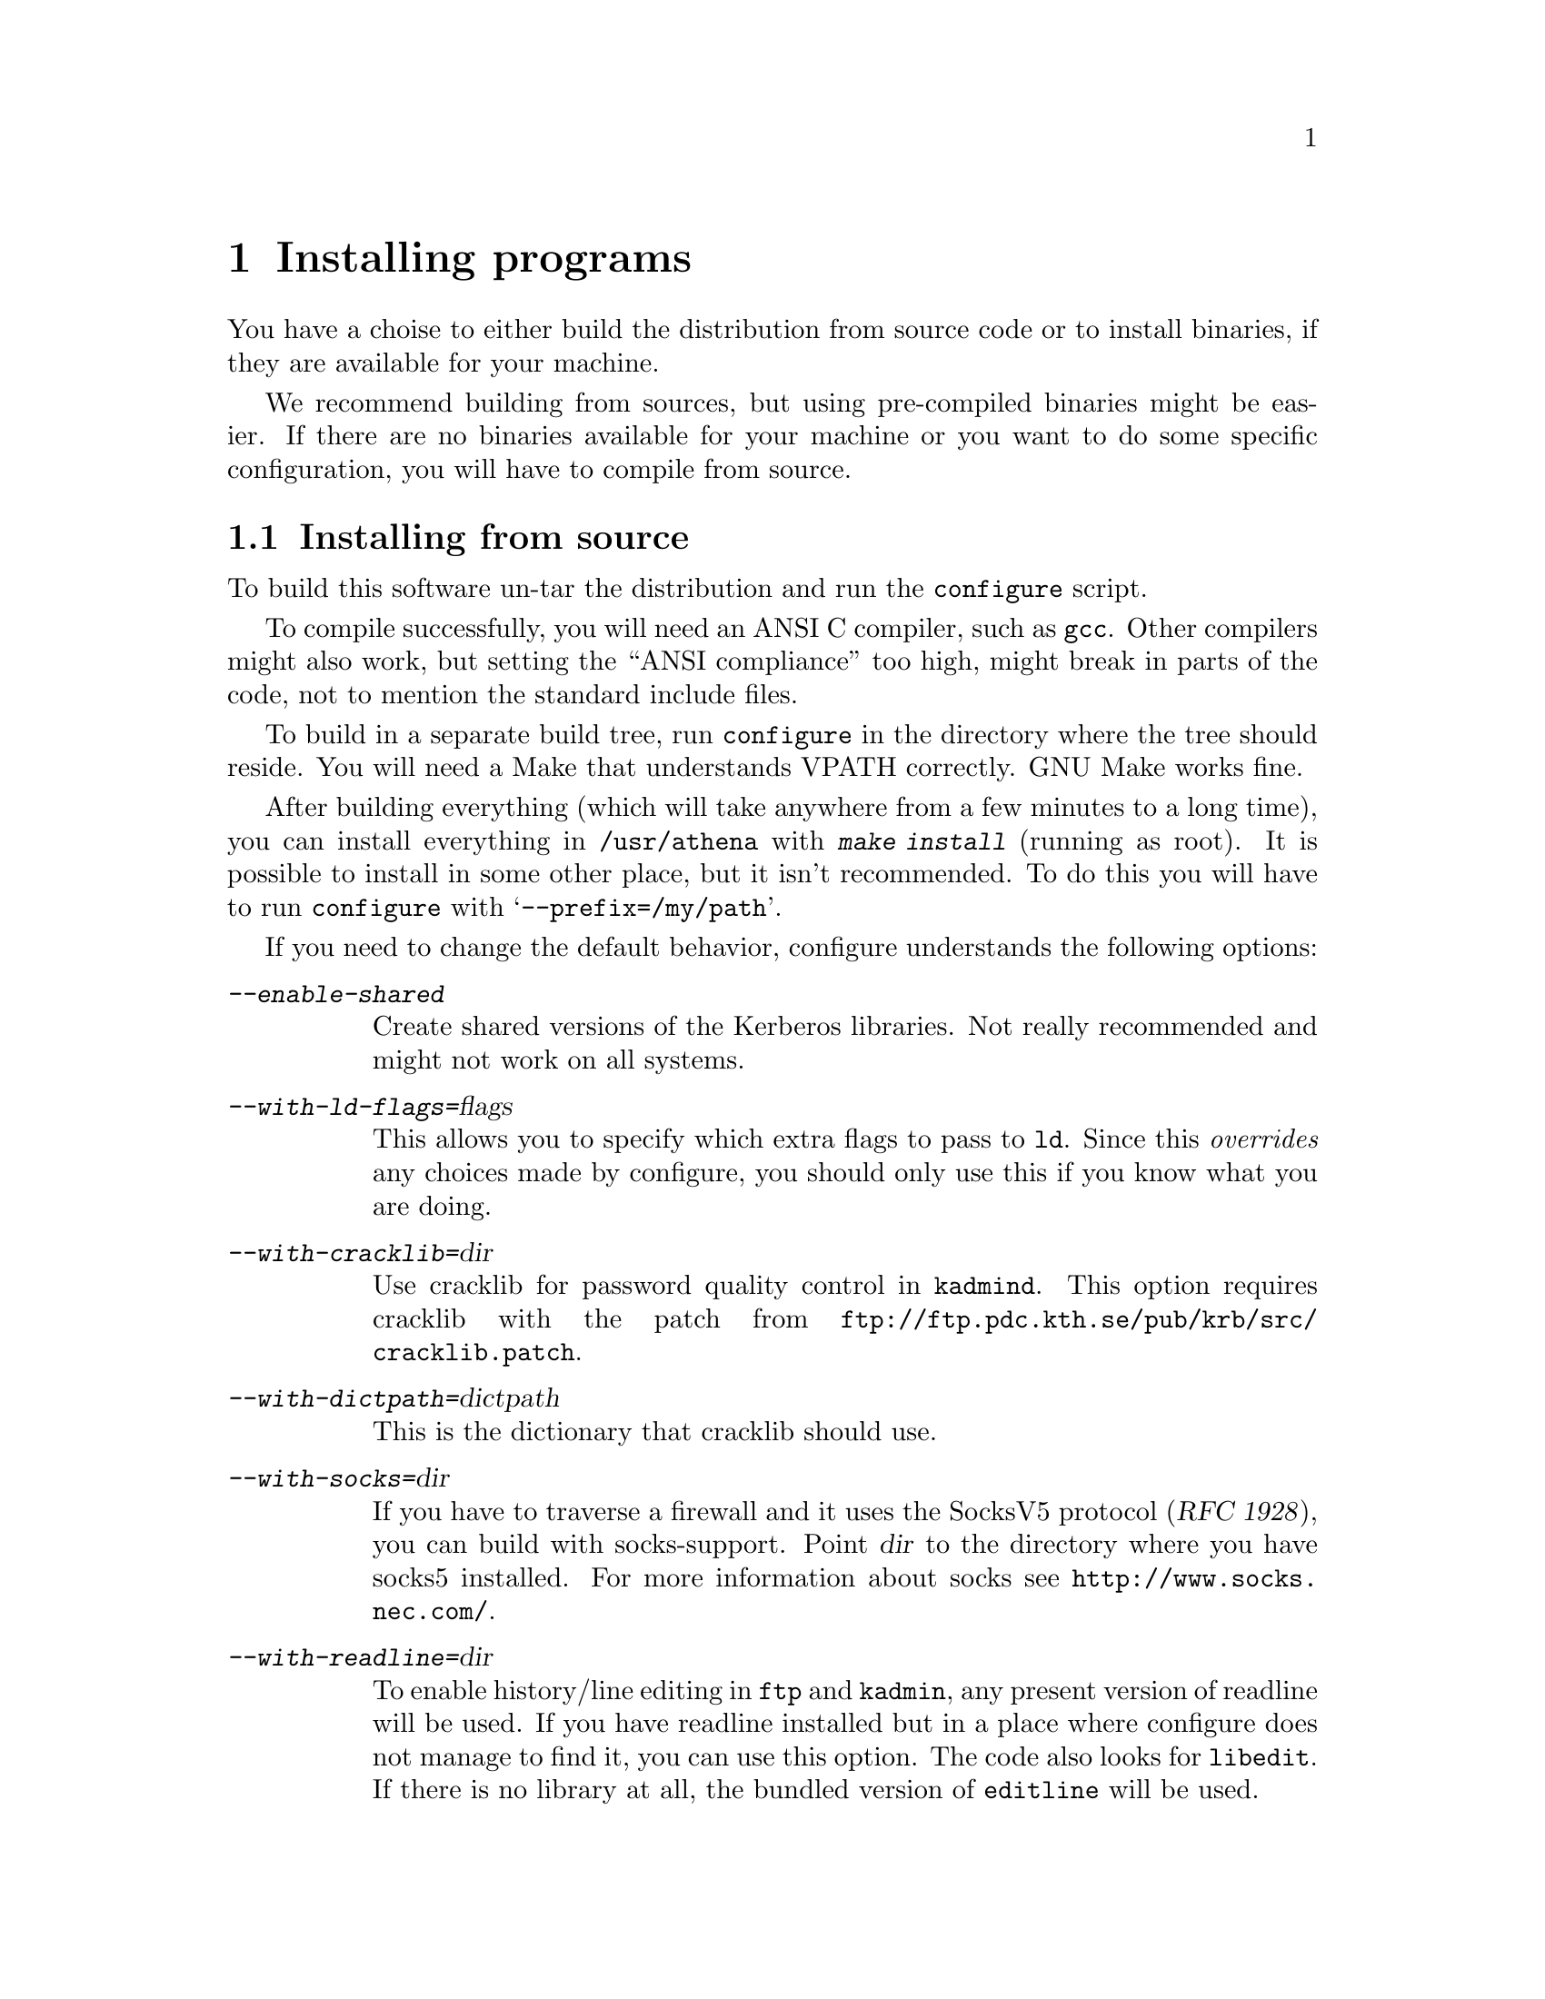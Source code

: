 @node Installing programs, How to set up a realm, What is Kerberos?, Top
@chapter Installing programs

You have a choise to either build the distribution from source code or
to install binaries, if they are available for your machine.

@c XXX

We recommend building from sources, but using pre-compiled binaries
might be easier.  If there are no binaries available for your machine or
you want to do some specific configuration, you will have to compile
from source.

@menu
* Installing from source::      
* Installing a binary distribution::  
* Finishing the installation::  
* .klogin::
* Authentication modules::      
@end menu

@node Installing from source, Installing a binary distribution, Installing programs, Installing programs
@comment  node-name,  next,  previous,  up
@section Installing from source

To build this software un-tar the distribution and run the
@code{configure} script.

To compile successfully, you will need an ANSI C compiler, such as
@code{gcc}. Other compilers might also work, but setting the ``ANSI
compliance'' too high, might break in parts of the code, not to mention
the standard include files.

To build in a separate build tree, run @code{configure} in the directory
where the tree should reside.  You will need a Make that understands
VPATH correctly.  GNU Make works fine.

After building everything (which will take anywhere from a few minutes
to a long time), you can install everything in @file{/usr/athena} with
@kbd{make install} (running as root). It is possible to install in some
other place, but it isn't recommended. To do this you will have to run
@code{configure} with @samp{--prefix=/my/path}.

If you need to change the default behavior, configure understands the
following options:

@table @asis
@item @kbd{--enable-shared}
Create shared versions of the Kerberos libraries. Not really
recommended and might not work on all systems.

@item @kbd{--with-ld-flags=}@var{flags}
This allows you to specify which extra flags to pass to @code{ld}. Since
this @emph{overrides} any choices made by configure, you should only use
this if you know what you are doing.

@item @kbd{--with-cracklib=}@var{dir}
Use cracklib for password quality control in 
@pindex kadmind
@code{kadmind}. This option requires 
@cindex cracklib
cracklib with the patch from
@url{ftp://ftp.pdc.kth.se/pub/krb/src/cracklib.patch}.

@item @kbd{--with-dictpath=}@var{dictpath}
This is the dictionary that cracklib should use.

@item @kbd{--with-socks=}@var{dir}
@cindex firewall
@cindex socks
If you have to traverse a firewall and it uses the SocksV5 protocol
(@cite{RFC 1928}), you can build with socks-support.  Point @var{dir} to
the directory where you have socks5 installed.  For more information
about socks see @url{http://www.socks.nec.com/}.

@item @kbd{--with-readline=}@var{dir}
@cindex readline
To enable history/line editing in @code{ftp} and @code{kadmin}, any
present version of readline will be used.  If you have readline
installed but in a place where configure does not manage to find it,
you can use this option.  The code also looks for @code{libedit}.  If
there is no library at all, the bundled version of @code{editline} will
be used.

@item @kbd{--with-mailspool=}@var{dir}
The configuration process tries to determine where your machine stores
its incoming mail.  This is typically @file{/usr/spool/mail} or
@file{/var/mail}.  If it does not work or you store your mail in some
unusual directory, this option can be used to specify where the mail
spool directory is located.  This directory is only accessed by
@pindex popper
@code{popper}, and the mail check in
@pindex login
@code{login}.

@item @kbd{--with-hesiod=}@var{dir}
@cindex Hesiod
Enable the Hesiod support in
@pindex push
@code{push}.  With this option, it will try
to use the hesiod library to locate the mail post-office for the user.

@c @item @kbd{--enable-random-mkey}
@c Do not use this option unless you think you know what you are doing.

@item @kbd{--with-mkey=}@var{file}
Put the master key here, the default is @file{/.k}.

@item @kbd{--with-db-dir=}@var{dir}
Where the kerberos database should be stored.  The default is
@file{/var/kerberos}.

@item @kbd{--without-berkeley-db}
If you have
@cindex Berkeley DB
Berkeley DB installed, it is preferred over
@c XXX
dbm. If you already are running Kerberos this option might be useful,
since there currently isn't an easy way to convert a dbm database to a
db one (you have to dump the old database and then load it with the new
binaries).

@item @kbd{--without-afs-support}
Do not include AFS support.

@item @kbd{--with-afsws=}@var{dir}
Where your AFS client installation resides.  The default is
@file{/usr/afsws}.

@item @kbd{--enable-rxkad}
Build the rxkad library.  Normally automatically included if there is AFS.

@item @kbd{--disable-dynamic-afs}
The AFS support in AIX consists of a shared library that is loaded at
runtime. This option disables this, and links with static system
calls. Doing this will make the built binaries crash on a machine that
doesn't have AFS in the kernel (for instance if the AFS module fails to
load at boot).

@item @kbd{--with-mips-api=}@var{api}
This option enables creation of different types of binaries on Irix.
The allowed values are @kbd{32}, @kbd{n32}, and @kbd{64}.

@item @kbd{--enable-legacy-kdestroy}
This compile-time option creates a @code{kdestroy} that does not destroy
any AFS tokens.

@item @kbd{--disable-otp}
Do not build the OTP (@pxref{One-Time Passwords}) library and programs,
and do not include OTP support in the application programs.

@item @kbd{--enable-match-subdomains}
Normally, the host @samp{host.domain} will be considered to be part of
the realm @samp{DOMAIN}.  With this option will also enable hosts of the
form @samp{host.sub.domain}, @samp{host.sub1.sub2.domain}, and so on to
be considered part of the realm @samp{DOMAIN}.

@item @kbd{--enable-osfc2}
Enable the use of enhanced C2 security on OSF/1. @xref{Digital SIA}.

@item @kbd{--disable-mmap}
Do not use the mmap system call.  Normally, configure detects if there
is a working mmap and it is only used if there is one.  Only try this
option if it fails to work anyhow.

@item @kbd{--disable-cat-manpages}
Do not install preformatted man pages.

@c --with-des-quad-checksum

@end table

@node Installing a binary distribution, Finishing the installation, Installing from source, Installing programs
@comment  node-name,  next,  previous,  up
@section Installing a binary distribution

The binary distribution is supposed to be installed in
@file{/usr/athena}, installing in some other place may work but is not
recommended.  A symlink from @file{/usr/athena} to the install directory
should be fine.

@node Finishing the installation, .klogin, Installing a binary distribution, Installing programs
@section Finishing the installation

@pindex su
The only program that needs to be installed setuid to root is @code{su}.

If 
@pindex rlogin
@pindex rsh
@code{rlogin} and @code{rsh} are setuid to root they will fall back to
non-kerberised protocols if the kerberised ones fail for some
reason. The old protocols use reserved ports as security, and therefore
the programs have to be setuid to root. If you don't need this
functionality consider turning off the setuid bit.

@pindex login
@code{login} does not have to be setuid, as it is always run by root
(users should use @code{su} rather than @code{login}).  It will print a
helpful message when not setuid to root and run by a user.

The programs intended to be run by users are located in
@file{/usr/athena/bin}.  Inform your users to include
@file{/usr/athena/bin} in their paths, or copy or symlink the binaries
to some good place.  The programs that you will want to use are:
@code{kauth}/@code{kinit},
@pindex kauth
@pindex kinit
@code{klist}, @code{kdestroy}, @code{kpasswd}, @code{ftp},
@pindex klist
@pindex kdestroy
@pindex kpasswd
@pindex ftp
@code{telnet}, @code{rcp}, @code{rsh}, @code{rlogin}, @code{su},
@pindex telnet
@pindex rcp
@pindex rsh
@pindex rlogin
@pindex su
@pindex xnlock
@pindex afslog
@pindex pagsh
@pindex rxtelnet
@pindex tenletxr
@pindex rxterm
@code{rxtelnet}, @code{tenletxr}, @code{rxterm}, and
@code{xnlock}. If you are using AFS, @code{afslog} and @code{pagsh}
might also be useful.  Administrators will want to use @code{kadmin} and
@code{ksrvutil}, which are located in @file{/usr/athena/sbin}.
@pindex kadmin
@pindex ksrvutil

@code{telnetd} and @code{rlogind} assume that @code{login} is located in
@file{/usr/athena/bin} (or whatever path you used as
@samp{--prefix}). If for some reason you want to move @code{login}, you
will have to specify the new location with the @samp{-L} switch when
configuring
@pindex telnetd
telnetd
and
@pindex rlogind
rlogind
in @file{inetd.conf}.

It should be possible to replace the system's default @code{login} with
the kerberised @code{login}.  However some systems assume that login
performs some serious amount of magic that our login might not do (although
we've tried to do our best). So before replacing it on every machine,
try and see what happens.  Another thing to try is to use one of the
authentication modules (@pxref{Authentication modules}) supplied.

The @code{login} program that we use was in an earlier life the standard
login program from NetBSD. In order to use it with a lot of weird
systems, it has been ``enhanced'' with features from many other logins
(Solaris, SunOS, IRIX, AIX, and others).  Some of these features are
actually useful and you might want to use them even on other systems.

@table @file
@item /etc/fbtab
@pindex fbtab
@itemx /etc/logindevperm
@pindex logindevperm
Allows you to chown some devices when a user logs in on a certain
terminal.  Commonly used to change the ownership of @file{/dev/mouse},
@file{/dev/kbd}, and other devices when someone logs in on
@file{/dev/console}.

@file{/etc/fbtab} is the SunOS file name and it is tried first.  If
there is no such file then the Solaris file name
@file{/etc/logindevperm} is tried.
@item /etc/environment
@pindex environment
This file specifies what environment variables should be set when a user
logs in. (AIX-style)
@item /etc/default/login
@pindex default/login
Almost the same as @file{/etc/environment}, but the System V style.
@item /etc/login.access
@pindex login.access
Can be used to control who is allowed to login from where and on what
ttys. (From Wietse Venema)
@end table

@menu
* .klogin::
* Authentication modules::      
@end menu

@node .klogin, Authentication modules, Finishing the installation, Installing programs
@comment  node-name,  next,  previous,  up

Each user can have an authorization file @file{~@var{user}/.klogin}
@pindex .klogin
that
determines what principals can login as that user.  It is similar to the
@file{~user/.rhosts} except that it does not use IP and privileged-port
based authentication.  If this file does not exist, the user herself
@samp{user@@LOCALREALM} will be allowed to login.  Supplementary local
realms (@pxref{Install the configuration files}) also apply here.  If the
file exists, it should contain the additional principals that are to
be allowed to login as the local user @var{user}.

This file is consulted by most of the daemons (@code{rlogind},
@code{rshd}, @code{ftpd}, @code{telnetd}, @code{popper}, @code{kauthd}, and
@code{kxd})
@pindex rlogind
@pindex rshd
@pindex ftpd
@pindex telnetd
@pindex popper
@pindex kauthd
@pindex kxd
to determine if the
principal requesting a service is allowed to receive it.  It is also
used by
@pindex su
@code{su}, which is a good way of keeping an access control list (ACL)
on who is allowed to become root.  Assuming that @file{~root/.klogin}
contains:

@example
nisse.root@@FOO.SE
lisa.root@@FOO.SE
@end example

both nisse and lisa will be able to su to root by entering the password
of their root instance.  If that fails or if the user is not listed in
@file{~root/.klogin}, @code{su} falls back to the normal policy of who
is permitted to su.  Also note that that nisse and lisa can login
with e.g. @code{telnet} as root provided that they have tickets for
their root instance.

@node  Authentication modules, , .klogin, Installing programs
@comment  node-name,  next,  previous,  up
@section Authentication modules
The problem of having different authentication mechanisms has been
recognised by several vendors, and several solutions has appeared. In
most cases these solutions involve some kind of shared modules that are
loaded at run-time.  Modules for some of these systems can be found in
@file{lib/auth}.  Presently there are modules for Digital's SIA,
Solaris' and Linux' PAM, and IRIX' @code{login} and @code{xdm} (in
@file{lib/auth/afskauthlib}).

@menu
* Digital SIA::                 
* IRIX::                        
* PAM::                         
@end menu

@node Digital SIA, IRIX, Authentication modules, Authentication modules
@subsection Digital SIA

To install the SIA module you will have to do the following:

@itemize @bullet

@item
Make sure @file{libsia_krb4.so} is available in
@file{/usr/athena/lib}. If @file{/usr/athena} is not on local disk, you
might want to put it in @file{/usr/shlib} or someplace else. If you do,
you'll have to edit @file{krb4_matrix.conf} to reflect the new location
(you will also have to do this if you installed in some other directory
than @file{/usr/athena}). If you built with shared libraries, you will
have to copy the shared @file{libkrb.so}, @file{libdes.so},
@file{libkadm.so}, and @file{libkafs.so} to a place where the loader can
find them (such as @file{/usr/shlib}).
@item
Copy (your possibly edited) @file{krb4_matrix.conf} to @file{/etc/sia}.
@item
Apply @file{security.patch} to @file{/sbin/init.d/security}.
@item
Turn on KRB4 security by issuing @kbd{rcmgr set SECURITY KRB4} and
@kbd{rcmgr set KRB4_MATRIX_CONF krb4_matrix.conf}.
@item
Digital thinks you should reboot your machine, but that really shouldn't
be necessary.  It's usually sufficient just to run
@kbd{/sbin/init.d/security start} (and restart any applications that use
SIA, like @code{xdm}.)
@end itemize

Users with local passwords (like @samp{root}) should be able to login
safely.

When using Digital's xdm the @samp{KRBTKFILE} environment variable isn't
passed along as it should (since xdm zaps the environment). Instead you
have to set @samp{KRBTKFILE} to the correct value in
@file{/usr/lib/X11/xdm/Xsession}. Add a line similar to
@example
KRBTKFILE=/tmp/tkt`id -u`_`ps -o ppid= -p $$`; export KRBTKFILE
@end example
If you use CDE, @code{dtlogin} allows you to specify which additional
environment variables it should export. To add @samp{KRBTKFILE} to this
list, edit @file{/usr/dt/config/Xconfig}, and look for the definition of
@samp{exportList}. You want to add something like:
@example
Dtlogin.exportList:     KRBTKFILE
@end example

@subsubheading Notes to users with Enhanced security

Digital's @samp{ENHANCED} (C2) security, and Kerberos solves two
different problems. C2 deals with local security, adds better control of
who can do what, auditing, and similar things. Kerberos deals with
network security.

To make C2 security work with Kerberos you will have to do the
following.

@itemize @bullet
@item
Replace all occurencies of @file{krb4_matrix.conf} with
@file{krb4+c2_matrix.conf} in the directions above.
@item
You must enable ``vouching'' in the @samp{default} database.  This will
make the OSFC2 module trust other SIA modules, so you can login without
giving your C2 password. To do this use @samp{edauth} to edit the
default entry @kbd{/usr/tcb/bin/edauth -dd default}, and add a
@samp{d_accept_alternate_vouching} capability, if not already present.
@item
For each user that does @emph{not} have a local C2 password, you should
set the password expiration field to zero. You can do this for each
user, or in the @samp{default} table. To do this use @samp{edauth} to
set (or change) the @samp{u_exp} capability to @samp{u_exp#0}.
@item
You also need to be aware that the shipped @file{login}, @file{rcp}, and
@file{rshd}, doesn't do any particular C2 magic (such as checking to
various forms of disabled accounts), so if you rely on those features,
you shouldn't use those programs. If you configure with
@samp{--enable-osfc2}, these programs will, however, set the login
UID. Still: use at your own risk.
@end itemize

At present @samp{su} does not accept the vouching flag, so it will not
work as expected. 

Also, kerberised ftp will not work with C2 passwords. You can solve this
by using both Digital's ftpd and our on different ports.

@strong{Remember}, if you do these changes you will get a system that
most certainly does @emph{not} fulfill the requirements of a C2
system. If C2 is what you want, for instance if someone else is forcing
you to use it, you're out of luck.  If you use enhanced security because
you want a system that is more secure than it would otherwise be, you
probably got an even more secure system. Passwords will not be sent in
the clear, for instance.

@node IRIX, PAM, Digital SIA, Authentication modules
@subsection IRIX

The IRIX support is a module that is compatible with Transarc's
@file{afskauthlib.so}.  It should work with all programs that use this
library, this should include @file{login} and @file{xdm}.

The interface is not very documented but it seems that you have to copy
@file{libkafs.so}, @file{libkrb.so}, and @file{libdes.so} to
@file{/usr/lib}, or build your @file{afskauthlib.so} statically.

The @file{afskauthlib.so} itself is able to reside in
@file{/usr/vice/etc}, @file{/usr/afsws/lib}, or the current directory
(wherever that is).

IRIX 6.4 and newer seems to have all programs (including @file{xdm} and
@file{login}) in the N32 object format, whereas in older versions they
were O32. For it to work, the @file{afskauthlib.so} library has to be in
the same object format as the program that tries to load it. This might
require that you have to configure and build for O32 in addition to the
default N32.

Appart from this it should ``just work'', there are no configuration
files.

@node PAM,  , IRIX, Authentication modules
@subsection PAM

The PAM module was written more out of curiosity that anything else. It
has not been updated for quite a while, but it seems to mostly work on
both Linux and Solaris.

To use this module you should:

@itemize @bullet
@item
Make sure @file{pam_krb4.so} is available in @file{/usr/athena/lib}. You
might actually want it on local disk, so @file{/lib/security} might be a
better place if @file{/usr/athena} is not local.
@item
Look at @file{pam.conf.add} for examples of what to add to
@file{/etc/pam.conf}.
@end itemize

There is currently no support for changing kerberos passwords. Use
kpasswd instead.

See also Derrick J Brashear's @code{<shadow@@dementia.org>} Kerberos PAM
module at @* @url{ftp://ftp.dementia.org/pub/pam}. It has a lot more
features, and it is also more in line with other PAM modules.

